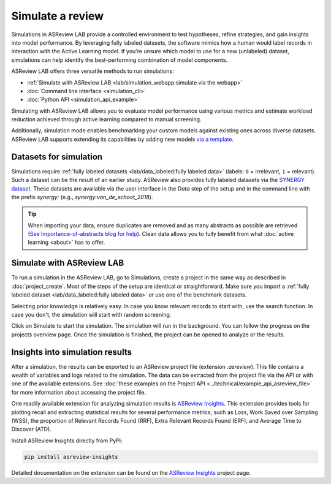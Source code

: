 Simulate a review
=================

Simulations in ASReview LAB provide a controlled environment to test hypotheses,
refine strategies, and gain insights into model performance. By leveraging fully
labeled datasets, the software mimics how a human would label records in
interaction with the Active Learning model. If you're unsure which model to use
for a new (unlabeled) dataset, simulations can help identify the best-performing
combination of model components.

ASReview LAB offers three versatile methods to run simulations:

- :ref:`Simulate with ASReview LAB <lab/simulation_webapp:simulate via the webapp>`
- :doc:`Command line interface <simulation_cli>`
- :doc:`Python API <simulation_api_example>`

Simulating with ASReview LAB allows you to evaluate model performance using
various metrics and estimate workload reduction achieved through active learning
compared to manual screening.

Additionally, simulation mode enables benchmarking your custom models against
existing ones across diverse datasets. ASReview LAB supports extending its
capabilities by adding new models `via a template
<https://github.com/asreview/template-extension-new-model>`_.

Datasets for simulation
-----------------------

Simulations require :ref:`fully labeled datasets <lab/data_labeled:fully labeled
data>` (labels: ``0`` = irrelevant, ``1`` = relevant). Such a dataset can be the
result of an earlier study. ASReview also provides fully labeled datasets via the
`SYNERGY dataset <https://github.com/asreview/synergy-dataset>`_. These datasets
are available via the user interface in the *Data* step of the setup and in the
command line with the prefix `synergy:` (e.g., `synergy:van_de_schoot_2018`).

.. tip::

    When importing your data, ensure duplicates are removed and as many abstracts
    as possible are retrieved (`See Importance-of-abstracts blog for help
    <https://asreview.ai/blog/the-importance-of-abstracts/>`_). Clean data allows
    you to fully benefit from what :doc:`active learning <about>` has to offer.

Simulate with ASReview LAB
--------------------------

To run a simulation in the ASReview LAB, go to Simulations, create a project in
the same way as described in :doc:`project_create`. Most of the steps of the
setup are identical or straightforward. Make sure you import a :ref:`fully
labeled dataset <lab/data_labeled:fully labeled data>` or use one of the
benchmark datasets.

Selecting prior knowledge is relatively easy. In case you know relevant records
to start with, use the search function. In case you don't, the simulation will
start with random screening.

Click on Simulate to start the simulation. The simulation will run in the
background. You can follow the progress on the projects overview page. Once the
simulation is finished, the project can be opened to analyze or the results.


Insights into simulation results
--------------------------------

After a simulation, the results can be exported to an ASReview project file
(extension `.asreview`). This file contains a wealth of variables and logs
related to the simulation. The data can be extracted from the project file via
the API or with one of the available extensions. See :doc:`these examples on the
Project API <../technical/example_api_asreview_file>` for more information about
accessing the project file.

One readily available extension for analyzing simulation results is
`ASReview Insights <https://github.com/asreview/asreview-insights>`_. This
extension provides tools for plotting recall and extracting statistical results
for several performance metrics, such as Loss, Work Saved over Sampling (WSS),
the proportion of Relevant Records Found (RRF), Extra Relevant Records Found
(ERF), and Average Time to Discover (ATD).

Install ASReview Insights directly from PyPi:

.. code-block:: bash

	pip install asreview-insights

Detailed documentation on the extension can be found on the `ASReview Insights
<https://github.com/asreview/asreview-insights>`_ project page.
